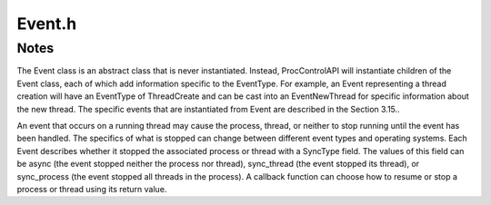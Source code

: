 .. _`sec:Event.h`:

Event.h
#######

.. cpp:namespace:: Dyninst::ProcControlAPI

.. cpp:class:: Event : public boost::enable_shared_from_this<Event>

  **An action/response within ProcControlAPI**

  Each Event has an :cpp:class:`EventType` that describes the event. It also has
  pointers to the :cpp:class:`Process` and :cpp:class:`Thread` that the event
  occurred on. See :ref:`sec:proccontrol-intro-callback-events` for an overview.

  .. cpp:type:: boost::shared_ptr<Event> ptr
  .. cpp:type:: boost::shared_ptr<const Event> const_ptr

  .. cpp:function:: Event(EventType etype_, Thread::ptr thread_ = Thread::ptr())

  .. cpp:function:: virtual ~Event()

  .. cpp:function:: boost::shared_ptr<EventTerminate> getEventTerminate()

      Casts this event to an :cpp:class:`EventTerminate`.

      Returns ``nullptr`` if this event is not convertible to a ``EventTerminate``.

  .. cpp:function:: boost::shared_ptr<const EventTerminate> getEventTerminate() const

      Casts this event to an :cpp:class:`EventTerminate`.

      Returns ``nullptr`` if this event is not convertible to a ``EventTerminate``.

  .. cpp:function:: boost::shared_ptr<EventExit> getEventExit()

      Casts this event to an :cpp:class:`EventExit`.

      Returns ``nullptr`` if this event is not convertible to a ``EventExit``.

  .. cpp:function:: boost::shared_ptr<const EventExit> getEventExit() const

      Casts this event to an :cpp:class:`EventExit`.

      Returns ``nullptr`` if this event is not convertible to a ``EventExit``.

  .. cpp:function:: boost::shared_ptr<EventCrash> getEventCrash()

      Casts this event to an :cpp:class:`EventCrash`.

      Returns ``nullptr`` if this event is not convertible to a ``EventCrash``.

  .. cpp:function:: boost::shared_ptr<const EventCrash> getEventCrash() const

      Casts this event to an :cpp:class:`EventCrash`.

      Returns ``nullptr`` if this event is not convertible to a ``EventCrash``.

  .. cpp:function:: boost::shared_ptr<EventForceTerminate> getEventForceTerminate()

      Casts this event to an :cpp:class:`EventForceTerminate`.

      Returns ``nullptr`` if this event is not convertible to a ``EventForceTerminate``.

  .. cpp:function:: boost::shared_ptr<const EventForceTerminate> getEventForceTerminate() const

      Casts this event to an :cpp:class:`EventForceTerminate`.

      Returns ``nullptr`` if this event is not convertible to a ``EventForceTerminate``.

  .. cpp:function:: boost::shared_ptr<EventExec> getEventExec()

      Casts this event to an :cpp:class:`EventExec`.

      Returns ``nullptr`` if this event is not convertible to a ``EventExec``.

  .. cpp:function:: boost::shared_ptr<const EventExec> getEventExec() const

      Casts this event to an :cpp:class:`EventExec`.

      Returns ``nullptr`` if this event is not convertible to a ``EventExec``.

  .. cpp:function:: boost::shared_ptr<EventStop> getEventStop()

      Casts this event to an :cpp:class:`EventStop`.

      Returns ``nullptr`` if this event is not convertible to a ``EventStop``.

  .. cpp:function:: boost::shared_ptr<const EventStop> getEventStop() const

      Casts this event to an :cpp:class:`EventStop`.

      Returns ``nullptr`` if this event is not convertible to a ``EventStop``.

  .. cpp:function:: boost::shared_ptr<EventBreakpoint> getEventBreakpoint()

      Casts this event to an :cpp:class:`EventBreakpoint`.

      Returns ``nullptr`` if this event is not convertible to a ``EventBreakpoint``.

  .. cpp:function:: boost::shared_ptr<const EventBreakpoint> getEventBreakpoint() const

      Casts this event to an :cpp:class:`EventBreakpoint`.

      Returns ``nullptr`` if this event is not convertible to a ``EventBreakpoint``.

  .. cpp:function:: boost::shared_ptr<EventNewThread> getEventNewThread()

      Casts this event to an :cpp:class:`EventNewThread`.

      Returns ``nullptr`` if this event is not convertible to a ``EventNewThread``.

  .. cpp:function:: boost::shared_ptr<const EventNewThread> getEventNewThread() const

      Casts this event to an :cpp:class:`EventNewThread`.

      Returns ``nullptr`` if this event is not convertible to a ``EventNewThread``.

  .. cpp:function:: boost::shared_ptr<EventNewUserThread> getEventNewUserThread()

      Casts this event to an :cpp:class:`EventNewUserThread`.

      Returns ``nullptr`` if this event is not convertible to a ``EventNewUserThread``.

  .. cpp:function:: boost::shared_ptr<const EventNewUserThread> getEventNewUserThread() const

      Casts this event to an :cpp:class:`EventNewUserThread`.

      Returns ``nullptr`` if this event is not convertible to a ``EventNewUserThread``.

  .. cpp:function:: boost::shared_ptr<EventNewLWP> getEventNewLWP()

      Casts this event to an :cpp:class:`EventNewLWP`.

      Returns ``nullptr`` if this event is not convertible to a ``EventNewLWP``.

  .. cpp:function:: boost::shared_ptr<const EventNewLWP> getEventNewLWP() const

      Casts this event to an :cpp:class:`EventNewLWP`.

      Returns ``nullptr`` if this event is not convertible to a ``EventNewLWP``.

  .. cpp:function:: boost::shared_ptr<EventThreadDestroy> getEventThreadDestroy()

      Casts this event to an :cpp:class:`EventThreadDestroy`.

      Returns ``nullptr`` if this event is not convertible to a ``EventThreadDestroy``.

  .. cpp:function:: boost::shared_ptr<const EventThreadDestroy> getEventThreadDestroy() const

      Casts this event to an :cpp:class:`EventThreadDestroy`.

      Returns ``nullptr`` if this event is not convertible to a ``EventThreadDestroy``.

  .. cpp:function:: boost::shared_ptr<EventUserThreadDestroy> getEventUserThreadDestroy()

      Casts this event to an :cpp:class:`EventUserThreadDestroy`.

      Returns ``nullptr`` if this event is not convertible to a ``EventUserThreadDestroy``.

  .. cpp:function:: boost::shared_ptr<const EventUserThreadDestroy> getEventUserThreadDestroy() const

      Casts this event to an :cpp:class:`EventUserThreadDestroy`.

      Returns ``nullptr`` if this event is not convertible to a ``EventUserThreadDestroy``.

  .. cpp:function:: boost::shared_ptr<EventLWPDestroy> getEventLWPDestroy()

      Casts this event to an :cpp:class:`EventLWPDestroy`.

      Returns ``nullptr`` if this event is not convertible to a ``EventLWPDestroy``.

  .. cpp:function:: boost::shared_ptr<const EventLWPDestroy> getEventLWPDestroy() const

      Casts this event to an :cpp:class:`EventLWPDestroy`.

      Returns ``nullptr`` if this event is not convertible to a ``EventLWPDestroy``.

  .. cpp:function:: boost::shared_ptr<EventFork> getEventFork()

      Casts this event to an :cpp:class:`EventFork`.

      Returns ``nullptr`` if this event is not convertible to a ``EventFork``.

  .. cpp:function:: boost::shared_ptr<const EventFork> getEventFork() const

      Casts this event to an :cpp:class:`EventFork`.

      Returns ``nullptr`` if this event is not convertible to a ``EventFork``.

  .. cpp:function:: boost::shared_ptr<EventSignal> getEventSignal()

      Casts this event to an :cpp:class:`EventSignal`.

      Returns ``nullptr`` if this event is not convertible to a ``EventSignal``.

  .. cpp:function:: boost::shared_ptr<const EventSignal> getEventSignal() const

      Casts this event to an :cpp:class:`EventSignal`.

      Returns ``nullptr`` if this event is not convertible to a ``EventSignal``.

  .. cpp:function:: boost::shared_ptr<EventBootstrap> getEventBootstrap()

      Casts this event to an :cpp:class:`EventBootstrap`.

      Returns ``nullptr`` if this event is not convertible to a ``EventBootstrap``.

  .. cpp:function:: boost::shared_ptr<const EventBootstrap> getEventBootstrap() const

      Casts this event to an :cpp:class:`EventBootstrap`.

      Returns ``nullptr`` if this event is not convertible to a ``EventBootstrap``.

  .. cpp:function:: boost::shared_ptr<EventPreBootstrap> getEventPreBootstrap()

      Casts this event to an :cpp:class:`EventPreBootstrap`.

      Returns ``nullptr`` if this event is not convertible to a ``EventPreBootstrap``.

  .. cpp:function:: boost::shared_ptr<const EventPreBootstrap> getEventPreBootstrap() const

      Casts this event to an :cpp:class:`EventPreBootstrap`.

      Returns ``nullptr`` if this event is not convertible to a ``EventPreBootstrap``.

  .. cpp:function:: boost::shared_ptr<EventRPC> getEventRPC()

      Casts this event to an :cpp:class:`EventRPC`.

      Returns ``nullptr`` if this event is not convertible to a ``EventRPC``.

  .. cpp:function:: boost::shared_ptr<const EventRPC> getEventRPC() const

      Casts this event to an :cpp:class:`EventRPC`.

      Returns ``nullptr`` if this event is not convertible to a ``EventRPC``.

  .. cpp:function:: boost::shared_ptr<EventRPCLaunch> getEventRPCLaunch()

      Casts this event to an :cpp:class:`EventRPCLaunch`.

      Returns ``nullptr`` if this event is not convertible to a ``EventRPCLaunch``.

  .. cpp:function:: boost::shared_ptr<const EventRPCLaunch> getEventRPCLaunch() const

      Casts this event to an :cpp:class:`EventRPCLaunch`.

      Returns ``nullptr`` if this event is not convertible to a ``EventRPCLaunch``.

  .. cpp:function:: boost::shared_ptr<EventSingleStep> getEventSingleStep()

      Casts this event to an :cpp:class:`EventSingleStep`.

      Returns ``nullptr`` if this event is not convertible to a ``EventSingleStep``.

  .. cpp:function:: boost::shared_ptr<const EventSingleStep> getEventSingleStep() const

      Casts this event to an :cpp:class:`EventSingleStep`.

      Returns ``nullptr`` if this event is not convertible to a ``EventSingleStep``.

  .. cpp:function:: boost::shared_ptr<EventBreakpointClear> getEventBreakpointClear()

      Casts this event to an :cpp:class:`EventBreakpointClear`.

      Returns ``nullptr`` if this event is not convertible to a ``EventBreakpointClear``.

  .. cpp:function:: boost::shared_ptr<const EventBreakpointClear> getEventBreakpointClear() const

      Casts this event to an :cpp:class:`EventBreakpointClear`.

      Returns ``nullptr`` if this event is not convertible to a ``EventBreakpointClear``.

  .. cpp:function:: boost::shared_ptr<EventBreakpointRestore> getEventBreakpointRestore()

      Casts this event to an :cpp:class:`EventBreakpointRestore`.

      Returns ``nullptr`` if this event is not convertible to a ``EventBreakpointRestore``.

  .. cpp:function:: boost::shared_ptr<const EventBreakpointRestore> getEventBreakpointRestore() const

      Casts this event to an :cpp:class:`EventBreakpointRestore`.

      Returns ``nullptr`` if this event is not convertible to a ``EventBreakpointRestore``.

  .. cpp:function:: boost::shared_ptr<EventLibrary> getEventLibrary()

      Casts this event to an :cpp:class:`EventLibrary`.

      Returns ``nullptr`` if this event is not convertible to a ``EventLibrary``.

  .. cpp:function:: boost::shared_ptr<const EventLibrary> getEventLibrary() const

      Casts this event to an :cpp:class:`EventLibrary`.

      Returns ``nullptr`` if this event is not convertible to a ``EventLibrary``.

  .. cpp:function:: boost::shared_ptr<EventAsync> getEventAsync()

      Casts this event to an :cpp:class:`EventAsync`.

      Returns ``nullptr`` if this event is not convertible to a ``EventAsync``.

  .. cpp:function:: boost::shared_ptr<const EventAsync> getEventAsync() const

      Casts this event to an :cpp:class:`EventAsync`.

      Returns ``nullptr`` if this event is not convertible to a ``EventAsync``.

  .. cpp:function:: boost::shared_ptr<EventChangePCStop> getEventChangePCStop()

      Casts this event to an :cpp:class:`EventChangePCStop`.

      Returns ``nullptr`` if this event is not convertible to a ``EventChangePCStop``.

  .. cpp:function:: boost::shared_ptr<const EventChangePCStop> getEventChangePCStop() const

      Casts this event to an :cpp:class:`EventChangePCStop`.

      Returns ``nullptr`` if this event is not convertible to a ``EventChangePCStop``.

  .. cpp:function:: boost::shared_ptr<EventDetach> getEventDetach()

      Casts this event to an :cpp:class:`EventDetach`.

      Returns ``nullptr`` if this event is not convertible to a ``EventDetach``.

  .. cpp:function:: boost::shared_ptr<const EventDetach> getEventDetach() const

      Casts this event to an :cpp:class:`EventDetach`.

      Returns ``nullptr`` if this event is not convertible to a ``EventDetach``.

  .. cpp:function:: boost::shared_ptr<EventNop> getEventNop()

      Casts this event to an :cpp:class:`EventNop`.

      Returns ``nullptr`` if this event is not convertible to a ``EventNop``.

  .. cpp:function:: boost::shared_ptr<const EventNop> getEventNop() const

      Casts this event to an :cpp:class:`EventNop`.

      Returns ``nullptr`` if this event is not convertible to a ``EventNop``.

  .. cpp:function:: boost::shared_ptr<EventThreadDB> getEventThreadDB()

      Casts this event to an :cpp:class:`EventThreadDB`.

      Returns ``nullptr`` if this event is not convertible to a ``EventThreadDB``.

  .. cpp:function:: boost::shared_ptr<const EventThreadDB> getEventThreadDB() const

      Casts this event to an :cpp:class:`EventThreadDB`.

      Returns ``nullptr`` if this event is not convertible to a ``EventThreadDB``.

  .. cpp:function:: boost::shared_ptr<EventWinStopThreadDestroy> getEventWinStopThreadDestroy()

      Casts this event to an :cpp:class:`EventWinStopThreadDestroy`.

      Returns ``nullptr`` if this event is not convertible to a ``EventWinStopThreadDestroy``.

  .. cpp:function:: boost::shared_ptr<const EventWinStopThreadDestroy> getEventWinStopThreadDestroy() const

      Casts this event to an :cpp:class:`EventWinStopThreadDestroy`.

      Returns ``nullptr`` if this event is not convertible to a ``EventWinStopThreadDestroy``.

  .. cpp:function:: boost::shared_ptr<EventControlAuthority> getEventControlAuthority()

      Casts this event to an :cpp:class:`EventControlAuthority`.

      Returns ``nullptr`` if this event is not convertible to a ``EventControlAuthority``.

  .. cpp:function:: boost::shared_ptr<const EventControlAuthority> getEventControlAuthority() const

      Casts this event to an :cpp:class:`EventControlAuthority`.

      Returns ``nullptr`` if this event is not convertible to a ``EventControlAuthority``.

  .. cpp:function:: boost::shared_ptr<EventAsyncIO> getEventAsyncIO()

      Casts this event to an :cpp:class:`EventAsyncIO`.

      Returns ``nullptr`` if this event is not convertible to a ``EventAsyncIO``.

  .. cpp:function:: boost::shared_ptr<const EventAsyncIO> getEventAsyncIO() const

      Casts this event to an :cpp:class:`EventAsyncIO`.

      Returns ``nullptr`` if this event is not convertible to a ``EventAsyncIO``.

  .. cpp:function:: boost::shared_ptr<EventAsyncRead> getEventAsyncRead()

      Casts this event to an :cpp:class:`EventAsyncRead`.

      Returns ``nullptr`` if this event is not convertible to a ``EventAsyncRead``.

  .. cpp:function:: boost::shared_ptr<const EventAsyncRead> getEventAsyncRead() const

      Casts this event to an :cpp:class:`EventAsyncRead`.

      Returns ``nullptr`` if this event is not convertible to a ``EventAsyncRead``.

  .. cpp:function:: boost::shared_ptr<EventAsyncWrite> getEventAsyncWrite()

      Casts this event to an :cpp:class:`EventAsyncWrite`.

      Returns ``nullptr`` if this event is not convertible to a ``EventAsyncWrite``.

  .. cpp:function:: boost::shared_ptr<const EventAsyncWrite> getEventAsyncWrite() const

      Casts this event to an :cpp:class:`EventAsyncWrite`.

      Returns ``nullptr`` if this event is not convertible to a ``EventAsyncWrite``.

  .. cpp:function:: boost::shared_ptr<EventAsyncReadAllRegs> getEventAsyncReadAllRegs()

      Casts this event to an :cpp:class:`EventAsyncReadAllRegs`.

      Returns ``nullptr`` if this event is not convertible to a ``EventAsyncReadAllRegs``.

  .. cpp:function:: boost::shared_ptr<const EventAsyncReadAllRegs> getEventAsyncReadAllRegs() const

      Casts this event to an :cpp:class:`EventAsyncReadAllRegs`.

      Returns ``nullptr`` if this event is not convertible to a ``EventAsyncReadAllRegs``.

  .. cpp:function:: boost::shared_ptr<EventAsyncSetAllRegs> getEventAsyncSetAllRegs()

      Casts this event to an :cpp:class:`EventAsyncSetAllRegs`.

      Returns ``nullptr`` if this event is not convertible to a ``EventAsyncSetAllRegs``.

  .. cpp:function:: boost::shared_ptr<const EventAsyncSetAllRegs> getEventAsyncSetAllRegs() const

      Casts this event to an :cpp:class:`EventAsyncSetAllRegs`.

      Returns ``nullptr`` if this event is not convertible to a ``EventAsyncSetAllRegs``.

  .. cpp:function:: boost::shared_ptr<EventAsyncFileRead> getEventAsyncFileRead()

      Casts this event to an :cpp:class:`EventAsyncFileRead`.

      Returns ``nullptr`` if this event is not convertible to a ``EventAsyncFileRead``.

  .. cpp:function:: boost::shared_ptr<const EventAsyncFileRead> getEventAsyncFileRead() const

      Casts this event to an :cpp:class:`EventAsyncFileRead`.

      Returns ``nullptr`` if this event is not convertible to a ``EventAsyncFileRead``.

  .. cpp:function:: boost::shared_ptr<EventPostponedSyscall> getEventPostponedSyscall()

      Casts this event to an :cpp:class:`EventPostponedSyscall`.

      Returns ``nullptr`` if this event is not convertible to a ``EventPostponedSyscall``.

  .. cpp:function:: boost::shared_ptr<const EventPostponedSyscall> getEventPostponedSyscall() const

      Casts this event to an :cpp:class:`EventPostponedSyscall`.

      Returns ``nullptr`` if this event is not convertible to a ``EventPostponedSyscall``.

  .. cpp:function:: boost::shared_ptr<EventSyscall> getEventSyscall()

      Casts this event to an :cpp:class:`EventSyscall`.

      Returns ``nullptr`` if this event is not convertible to a ``EventSyscall``.

  .. cpp:function:: boost::shared_ptr<const EventSyscall> getEventSyscall() const

      Casts this event to an :cpp:class:`EventSyscall`.

      Returns ``nullptr`` if this event is not convertible to a ``EventSyscall``.

  .. cpp:function:: boost::shared_ptr<EventPreSyscall> getEventPreSyscall()

      Casts this event to an :cpp:class:`EventPreSyscall`.

      Returns ``nullptr`` if this event is not convertible to a ``EventPreSyscall``.

  .. cpp:function:: boost::shared_ptr<const EventPreSyscall> getEventPreSyscall() const

      Casts this event to an :cpp:class:`EventPreSyscall`.

      Returns ``nullptr`` if this event is not convertible to a ``EventPreSyscall``.

  .. cpp:function:: boost::shared_ptr<EventPostSyscall> getEventPostSyscall()

      Casts this event to an :cpp:class:`EventPostSyscall`.

      Returns ``nullptr`` if this event is not convertible to a ``EventPostSyscall``.

  .. cpp:function:: boost::shared_ptr<const EventPostSyscall> getEventPostSyscall() const

      Casts this event to an :cpp:class:`EventPostSyscall`.

      Returns ``nullptr`` if this event is not convertible to a ``EventPostSyscall``.

.. cpp:function:: template<typename OS> OS& operator<<(OS& str, Event& e)

.. cpp:enum:: Event::SyncType

  **Describes how a process or thread is stopped by an Event**

  .. cpp:enumerator:: unset
  .. cpp:enumerator:: async
  .. cpp:enumerator:: sync_thread
  .. cpp:enumerator:: sync_process


.. cpp:class:: ArchEvent

  .. cpp:function:: ArchEvent(std::string name_ = std::string(""))
  .. cpp:function:: std::string getName()


.. cpp:class:: EventTerminate : public Event

  **Parent class for EventExit and EventCrash**

  .. cpp:type:: boost::shared_ptr<EventTerminate> ptr
  .. cpp:type:: boost::shared_ptr<const EventTerminate> const_ptr

  .. cpp:function:: EventTerminate(EventType type_)
  .. cpp:function:: virtual ~EventTerminate()


.. cpp:class:: EventExit : public EventTerminate

  An EventExit triggers when a process performs a normal exit (e.g.,
  calling the exit function or returning from main). The process that
  exited can be retrieved via :cpp:func:`Event::getProcess`.

  An EventExit is a pre-exit or post-exit event. Pre-exit means the process
  has not yet cleaned up its address space, and thus memory can still be read
  or written. Post-exit means the process has cleaned up its address space,
  memory is no longer accessible.

  .. cpp:type:: boost::shared_ptr<EventExit> ptr
  .. cpp:type:: boost::shared_ptr<const EventExit> const_ptr

  .. cpp:function:: EventExit(EventType::Time eventtime, int exitcode_)
  .. cpp:function:: virtual ~EventExit()

  .. cpp:function:: int getExitCode() const

      Returns the process’ exit code.


.. cpp:class:: EventCrash : public EventTerminate

  An EventCrash triggers when a process performs an abnormal exit (e.g.,
  crashing on a memory violation). The process that exited can be retrieved
  via :cpp:func:`Event::getProcess`.

  An EventCrash is a pre-crash or post-crash event. Pre-crash means the process
  has not yet cleaned up its address space, and thus memory can still be read or
  written. Post-crash means the process has cleaned up its address space, memory
  is no longer accessible.

  .. cpp:type:: boost::shared_ptr<EventCrash> ptr
  .. cpp:type:: boost::shared_ptr<const EventCrash> const_ptr

  .. cpp:function:: EventCrash(int termsig)
  .. cpp:function:: virtual ~EventCrash()

  .. cpp:function:: int getTermSignal() const

      Returns the signal that caused the process to crash.


.. cpp:class:: EventForceTerminate : public EventTerminate

  An EventForceTerminate triggers when a process is forcefully terminated
  via the Process::terminate function. When the callback is delivered for
  this event, the address space of the corresponding process will no
  longer be available.

  .. cpp:type:: boost::shared_ptr<EventForceTerminate> ptr
  .. cpp:type:: boost::shared_ptr<const EventForceTerminate> const_ptr

  .. cpp:function:: EventForceTerminate(int termsig)
  .. cpp:function:: virtual ~EventForceTerminate()

  .. cpp:function:: int getTermSignal() const

      Returns the signal that was used to terminate the process.

.. cpp:class:: EventExec : public Event

  An EventExec triggers when a process performs a UNIX-style exec
  operation. An EventType of post-Exec means the process has completed the
  exec and setup its new address space. An EventType of pre-Exec means the
  process has not yet torn down its old address space.

  .. cpp:type:: boost::shared_ptr<EventExec> ptr
  .. cpp:type:: boost::shared_ptr<const EventExec> const_ptr

  .. cpp:function:: EventExec(EventType::Time etime_, std::string path = std::string(""))
  .. cpp:function:: virtual ~EventExec()

  .. cpp:function:: std::string getExecPath() const

      Returns the file path to the process’ new executable.


.. cpp:class:: EventStop : public Event

  An EventStop is triggered when a process is stopped by a
  non-ProcControlAPI source. On UNIX based systems, this is triggered by
  receipt of a SIGSTOP signal.

  Unlike most other events, an EventStop will explicitly move the
  associated thread or process (see the Event’s SyncType to tell which) to
  a stopped state. Returning cbDefault from a callback function that has
  received EventStop will leave the target process in a stopped state
  rather than restore it to the pre-event state.

  .. cpp:type:: boost::shared_ptr<EventStop> ptr
  .. cpp:type:: boost::shared_ptr<const EventStop> const_ptr

  .. cpp:function:: EventStop()
  .. cpp:function:: virtual ~EventStop()


.. cpp:class:: EventNewThread : public Event

  An EventNewThread triggers when a process spawns a new thread. The Event
  class’ getThread function returns the original Thread that performed the
  spawn operation, while EventNewThread’s getNewThread returns the newly
  created Thread.

  This event is never instantiated by ProcControlAPI and simply serves as
  a place-holder type for a user to deal with thread creation without
  having to deal with the specifics of LWP and user thread creation.

  A callback function that receives an EventNewThread can use the two
  field form of :cpp:class:`Process::cb_ret_t` to control the parent and child thread.

  .. cpp:type:: boost::shared_ptr<EventNewThread> ptr
  .. cpp:type:: boost::shared_ptr<const EventNewThread> const_ptr

  .. cpp:function:: EventNewThread(EventType et)
  .. cpp:function:: virtual ~EventNewThread()
  .. cpp:function:: virtual Dyninst::LWP getLWP() const = 0
  .. cpp:function:: virtual Thread::const_ptr getNewThread() const = 0


.. cpp:class:: EventThreadDestroy : public Event

  An EventThreadDestroy triggers when a thread exits. Event’s getThread
  member function returns the thread that exited.

  This event is never instantiated by ProcControlAPI and simply serves as
  a place-holder type for a user to deal with thread destruction without
  having to deal with the specifics of LWP and user thread destruction.

  .. cpp:type:: boost::shared_ptr<EventThreadDestroy> ptr
  .. cpp:type:: boost::shared_ptr<const EventThreadDestroy> const_ptr

  .. cpp:function:: EventThreadDestroy(EventType et)
  .. cpp:function:: virtual ~EventThreadDestroy() = 0

.. cpp:class:: EventUserThreadDestroy : public EventThreadDestroy

  An EventUserThreadDestroy triggers when a thread exits. Event’s
  getThread member function returns the thread that exited.

  If the platform also supports EventLWPDestroy events, this event will
  precede an EventLWPDestroy event.

  .. cpp:type:: boost::shared_ptr<EventUserThreadDestroy> ptr
  .. cpp:type:: boost::shared_ptr<const EventUserThreadDestroy> const_ptr

  .. cpp:function:: EventUserThreadDestroy(EventType::Time time_)
  .. cpp:function:: virtual ~EventUserThreadDestroy()

.. cpp:class:: EventLWPDestroy : public EventThreadDestroy

  An LWPThreadDestroy triggers when a thread exits. Event’s getThread
  member function returns the thread that exited.

  .. cpp:type:: boost::shared_ptr<EventLWPDestroy> ptr
  .. cpp:type:: boost::shared_ptr<const EventLWPDestroy> const_ptr

  .. cpp:function:: EventLWPDestroy(EventType::Time time_)
  .. cpp:function:: virtual ~EventLWPDestroy()

.. cpp:class:: EventFork : public Event

  An EventFork triggers when a process performs a UNIX-style fork
  operation. The process that performed the initial fork is returned via
  Event’s getProcess member function, while the newly created process can
  be found via EventFork’s getChildProcess member function.

  .. cpp:type:: boost::shared_ptr<EventFork> ptr
  .. cpp:type:: boost::shared_ptr<const EventFork> const_ptr

  .. cpp:function:: EventFork(EventType::Time time_, Dyninst::PID pid_)
  .. cpp:function:: virtual ~EventFork()
  .. cpp:function:: Dyninst::PID getPID() const
  .. cpp:function:: Process::const_ptr getChildProcess() const


.. cpp:class:: EventSingleStep : public Event

  An EventSingleStep triggers when a thread, which was put in single-step
  mode by :cpp:func:`Thread::setSingleStep`, completes a single step operation. The
  Thread will remain in single-step mode after completion of this event
  (presuming it has not be explicitly disabled by ``Thread::setSingleStep``).

  .. cpp:type:: boost::shared_ptr<EventSingleStep> ptr
  .. cpp:type:: boost::shared_ptr<const EventSingleStep> const_ptr

  .. cpp:function:: EventSingleStep()
  .. cpp:function:: virtual ~EventSingleStep()

.. cpp:class:: EventSyscall : public Event

  .. cpp:type:: boost::shared_ptr<EventSyscall> ptr
  .. cpp:type:: boost::shared_ptr<const EventSyscall> const_ptr

  .. cpp:function:: EventSyscall(EventType type_)
  .. cpp:function:: virtual ~EventSyscall()
  .. cpp:function:: Dyninst::Address getAddress() const
  .. cpp:function:: MachSyscall getSyscall() const


.. cpp:class:: EventPreSyscall : public EventSyscall

  An EventPreSyscall is triggered when a thread enters a system call,
  provided that the thread is in system call tracing mode. It is a
  child of EventSyscall, which provides all the relevant methods.

  .. cpp:type:: boost::shared_ptr<EventPreSyscall> ptr
  .. cpp:type:: boost::shared_ptr<const EventPreSyscall> const_ptr

  .. cpp:function:: EventPreSyscall()
  .. cpp:function:: virtual ~EventPreSyscall()

  .. cpp:function:: Dyninst::Address getAddress() const

      Returns the address where the system call occurred.

  .. cpp:function:: MachSyscall getSyscall() const

      Returns information about the system call.


.. cpp:class:: EventPostSyscall : public EventSyscall

  An EventPostSyscall is triggered when a system call returns. It is a
  child of EventSyscall, which provides all the relevant methods.

  .. cpp:type:: boost::shared_ptr<EventPostSyscall> ptr
  .. cpp:type:: boost::shared_ptr<const EventPostSyscall> const_ptr

  .. cpp:function:: EventPostSyscall()
  .. cpp:function:: virtual ~EventPostSyscall()
  .. cpp:function:: long getReturnValue() const

  .. cpp:function:: Dyninst::Address getAddress() const

      Returns the address where the system call occurred.

  .. cpp:function:: MachSyscall getSyscall() const

      Returns information about the system call.


.. cpp:class:: EventLibrary : public Event

  An EventLibrary triggers when the process either loads or unloads a
  shared library. ProcControlAPI will not trigger an EventLibrary for
  library unloads associated with a Process being terminated, and it will
  not trigger EventLibrary for library loads that happened before a
  ProcControlAPI attach operation.

  It is possible for multiple libraries to be loaded or unloaded at the
  same time. In this case, an EventLibrary will contain multiple libraries
  in its load and unload sets.

  .. cpp:type:: boost::shared_ptr<EventLibrary> ptr
  .. cpp:type:: boost::shared_ptr<const EventLibrary> const_ptr

  .. cpp:function:: EventLibrary()
  .. cpp:function:: EventLibrary(const std::set<Library::ptr> &added_libs_, const std::set<Library::ptr> &rmd_libs_)
  .. cpp:function:: virtual ~EventLibrary()
  .. cpp:function:: void setLibs(const std::set<Library::ptr> &added_libs_, const std::set<Library::ptr> &rmd_libs_)

  .. cpp:function:: const std::set<Library::ptr> &libsAdded() const

      Returns the libraries loaded into the target process’ address space.

  .. cpp:function:: const std::set<Library::ptr> &libsRemoved() const

      Returns the libraries unloaded from the target process’ address space.


.. cpp:class:: EventChangePCStop : public Event

  .. cpp:type:: boost::shared_ptr<EventChangePCStop> ptr
  .. cpp:type:: boost::shared_ptr<const EventChangePCStop> const_ptr

  .. cpp:function:: EventChangePCStop()
  .. cpp:function:: virtual ~EventChangePCStop()


.. cpp:class:: EventNop : public Event

  .. cpp:type:: boost::shared_ptr<EventNop> ptr
  .. cpp:type:: boost::shared_ptr<const EventNop> const_ptr

  .. cpp:function:: EventNop()
  .. cpp:function:: virtual ~EventNop()


.. cpp:class:: EventPostponedSyscall : public Event

  .. cpp:type:: boost::shared_ptr<EventPostponedSyscall> ptr
  .. cpp:type:: boost::shared_ptr<const EventPostponedSyscall> const_ptr

  .. cpp:function:: EventPostponedSyscall()
  .. cpp:function:: virtual ~EventPostponedSyscall()



Notes
=====

The Event class is an abstract class that is never instantiated.
Instead, ProcControlAPI will instantiate children of the Event class,
each of which add information specific to the EventType. For example, an
Event representing a thread creation will have an EventType of
ThreadCreate and can be cast into an EventNewThread for specific
information about the new thread. The specific events that are
instantiated from Event are described in the Section 3.15..

An event that occurs on a running thread may cause the process, thread,
or neither to stop running until the event has been handled. The
specifics of what is stopped can change between different event types
and operating systems. Each Event describes whether it stopped the
associated process or thread with a SyncType field. The values of this
field can be async (the event stopped neither the process nor thread),
sync_thread (the event stopped its thread), or sync_process (the event
stopped all threads in the process). A callback function can choose how
to resume or stop a process or thread using its return value.
